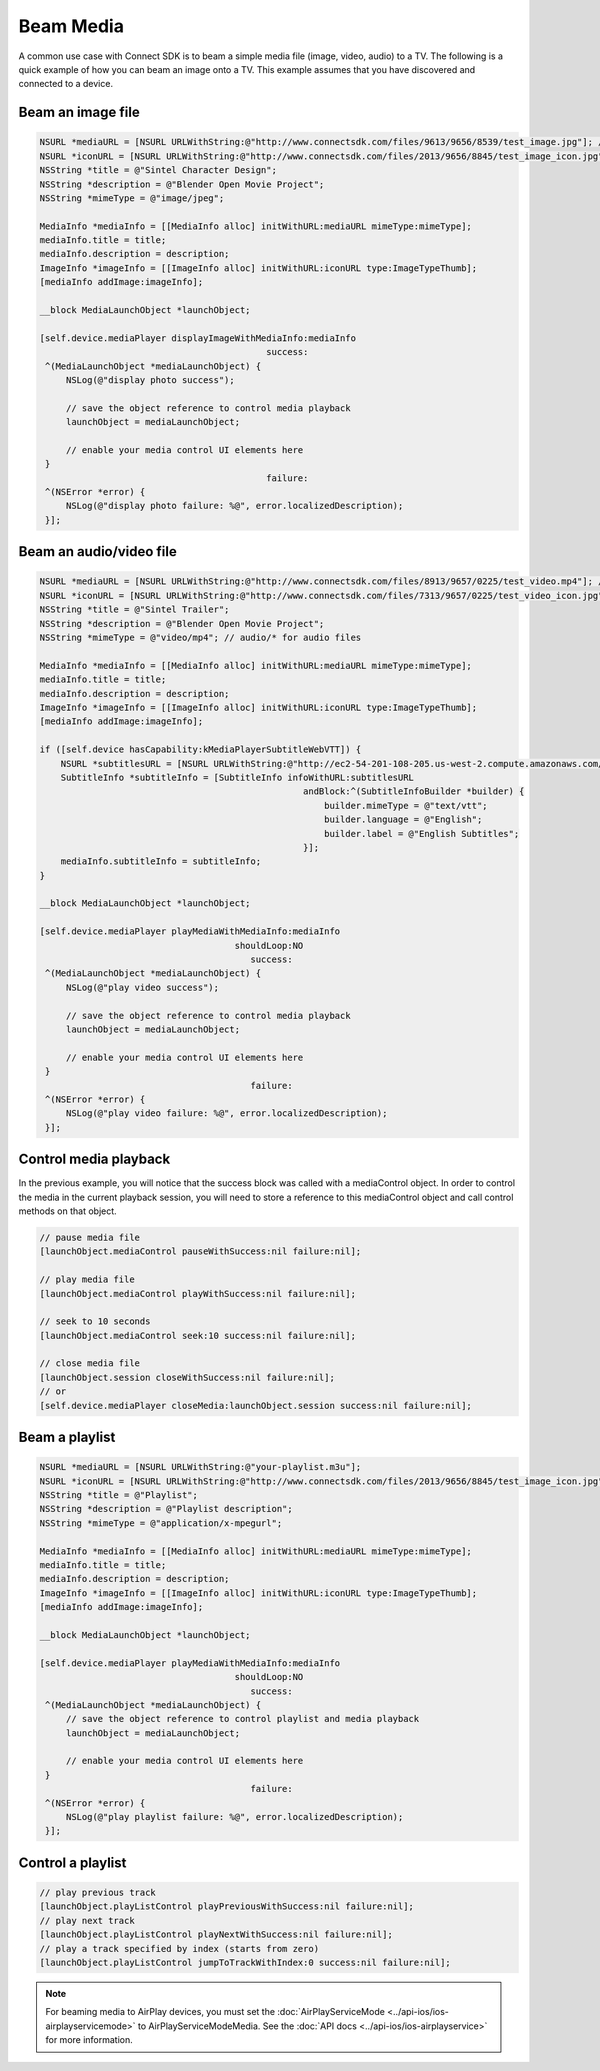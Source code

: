 Beam Media
==========

A common use case with Connect SDK is to beam a simple media file
(image, video, audio) to a TV. The following is a quick example of how
you can beam an image onto a TV. This example assumes that you have
discovered and connected to a device.

Beam an image file
------------------

.. code-block:: obj-c

   NSURL *mediaURL = [NSURL URLWithString:@"http://www.connectsdk.com/files/9613/9656/8539/test_image.jpg"]; // credit: Blender Foundation/CC By 3.0
   NSURL *iconURL = [NSURL URLWithString:@"http://www.connectsdk.com/files/2013/9656/8845/test_image_icon.jpg"]; // credit: sintel-durian.deviantart.com
   NSString *title = @"Sintel Character Design";
   NSString *description = @"Blender Open Movie Project";
   NSString *mimeType = @"image/jpeg";

   MediaInfo *mediaInfo = [[MediaInfo alloc] initWithURL:mediaURL mimeType:mimeType];
   mediaInfo.title = title;
   mediaInfo.description = description;
   ImageInfo *imageInfo = [[ImageInfo alloc] initWithURL:iconURL type:ImageTypeThumb];
   [mediaInfo addImage:imageInfo];

   __block MediaLaunchObject *launchObject;

   [self.device.mediaPlayer displayImageWithMediaInfo:mediaInfo
                                              success:
    ^(MediaLaunchObject *mediaLaunchObject) {
        NSLog(@"display photo success");

        // save the object reference to control media playback
        launchObject = mediaLaunchObject;

        // enable your media control UI elements here
    }
                                              failure:
    ^(NSError *error) {
        NSLog(@"display photo failure: %@", error.localizedDescription);
    }];

Beam an audio/video file
------------------------

.. code-block:: obj-c

   NSURL *mediaURL = [NSURL URLWithString:@"http://www.connectsdk.com/files/8913/9657/0225/test_video.mp4"]; // credit: Blender Foundation/CC By 3.0
   NSURL *iconURL = [NSURL URLWithString:@"http://www.connectsdk.com/files/7313/9657/0225/test_video_icon.jpg"]; // credit: sintel-durian.deviantart.com
   NSString *title = @"Sintel Trailer";
   NSString *description = @"Blender Open Movie Project";
   NSString *mimeType = @"video/mp4"; // audio/* for audio files

   MediaInfo *mediaInfo = [[MediaInfo alloc] initWithURL:mediaURL mimeType:mimeType];
   mediaInfo.title = title;
   mediaInfo.description = description;
   ImageInfo *imageInfo = [[ImageInfo alloc] initWithURL:iconURL type:ImageTypeThumb];
   [mediaInfo addImage:imageInfo];

   if ([self.device hasCapability:kMediaPlayerSubtitleWebVTT]) {
       NSURL *subtitlesURL = [NSURL URLWithString:@"http://ec2-54-201-108-205.us-west-2.compute.amazonaws.com/samples/media/sintel_en.vtt"];
       SubtitleInfo *subtitleInfo = [SubtitleInfo infoWithURL:subtitlesURL
                                                     andBlock:^(SubtitleInfoBuilder *builder) {
                                                         builder.mimeType = @"text/vtt";
                                                         builder.language = @"English";
                                                         builder.label = @"English Subtitles";
                                                     }];
       mediaInfo.subtitleInfo = subtitleInfo;
   }

   __block MediaLaunchObject *launchObject;

   [self.device.mediaPlayer playMediaWithMediaInfo:mediaInfo
                                        shouldLoop:NO
                                           success:
    ^(MediaLaunchObject *mediaLaunchObject) {
        NSLog(@"play video success");

        // save the object reference to control media playback
        launchObject = mediaLaunchObject;

        // enable your media control UI elements here
    }
                                           failure:
    ^(NSError *error) {
        NSLog(@"play video failure: %@", error.localizedDescription);
    }];

Control media playback
----------------------

In the previous example, you will notice that the success block was
called with a mediaControl object. In order to control the media in the
current playback session, you will need to store a reference to this
mediaControl object and call control methods on that object.

.. code-block:: obj-c

   // pause media file
   [launchObject.mediaControl pauseWithSuccess:nil failure:nil];

   // play media file
   [launchObject.mediaControl playWithSuccess:nil failure:nil];

   // seek to 10 seconds
   [launchObject.mediaControl seek:10 success:nil failure:nil];

   // close media file
   [launchObject.session closeWithSuccess:nil failure:nil];
   // or
   [self.device.mediaPlayer closeMedia:launchObject.session success:nil failure:nil];

Beam a playlist
---------------

.. code-block:: obj-c

   NSURL *mediaURL = [NSURL URLWithString:@"your-playlist.m3u"];
   NSURL *iconURL = [NSURL URLWithString:@"http://www.connectsdk.com/files/2013/9656/8845/test_image_icon.jpg"]; // credit: sintel-durian.deviantart.com
   NSString *title = @"Playlist";
   NSString *description = @"Playlist description";
   NSString *mimeType = @"application/x-mpegurl";

   MediaInfo *mediaInfo = [[MediaInfo alloc] initWithURL:mediaURL mimeType:mimeType];
   mediaInfo.title = title;
   mediaInfo.description = description;
   ImageInfo *imageInfo = [[ImageInfo alloc] initWithURL:iconURL type:ImageTypeThumb];
   [mediaInfo addImage:imageInfo];

   __block MediaLaunchObject *launchObject;

   [self.device.mediaPlayer playMediaWithMediaInfo:mediaInfo
                                        shouldLoop:NO
                                           success:
    ^(MediaLaunchObject *mediaLaunchObject) {
        // save the object reference to control playlist and media playback
        launchObject = mediaLaunchObject;

        // enable your media control UI elements here
    }
                                           failure:
    ^(NSError *error) {
        NSLog(@"play playlist failure: %@", error.localizedDescription);
    }];

Control a playlist
------------------

.. code-block:: obj-c

   // play previous track
   [launchObject.playListControl playPreviousWithSuccess:nil failure:nil];
   // play next track
   [launchObject.playListControl playNextWithSuccess:nil failure:nil];
   // play a track specified by index (starts from zero)
   [launchObject.playListControl jumpToTrackWithIndex:0 success:nil failure:nil];

.. note::
   For beaming media to AirPlay devices, you must set the
   :doc:`AirPlayServiceMode <../api-ios/ios-airplayservicemode>` to
   AirPlayServiceModeMedia. See the :doc:`API
   docs <../api-ios/ios-airplayservice>` for more information.
